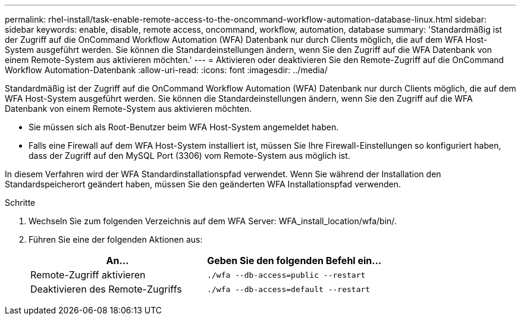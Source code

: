 ---
permalink: rhel-install/task-enable-remote-access-to-the-oncommand-workflow-automation-database-linux.html 
sidebar: sidebar 
keywords: enable, disable, remote access, oncommand, workflow, automation, database 
summary: 'Standardmäßig ist der Zugriff auf die OnCommand Workflow Automation (WFA) Datenbank nur durch Clients möglich, die auf dem WFA Host-System ausgeführt werden. Sie können die Standardeinstellungen ändern, wenn Sie den Zugriff auf die WFA Datenbank von einem Remote-System aus aktivieren möchten.' 
---
= Aktivieren oder deaktivieren Sie den Remote-Zugriff auf die OnCommand Workflow Automation-Datenbank
:allow-uri-read: 
:icons: font
:imagesdir: ../media/


[role="lead"]
Standardmäßig ist der Zugriff auf die OnCommand Workflow Automation (WFA) Datenbank nur durch Clients möglich, die auf dem WFA Host-System ausgeführt werden. Sie können die Standardeinstellungen ändern, wenn Sie den Zugriff auf die WFA Datenbank von einem Remote-System aus aktivieren möchten.

* Sie müssen sich als Root-Benutzer beim WFA Host-System angemeldet haben.
* Falls eine Firewall auf dem WFA Host-System installiert ist, müssen Sie Ihre Firewall-Einstellungen so konfiguriert haben, dass der Zugriff auf den MySQL Port (3306) vom Remote-System aus möglich ist.


In diesem Verfahren wird der WFA Standardinstallationspfad verwendet. Wenn Sie während der Installation den Standardspeicherort geändert haben, müssen Sie den geänderten WFA Installationspfad verwenden.

.Schritte
. Wechseln Sie zum folgenden Verzeichnis auf dem WFA Server: WFA_install_location/wfa/bin/.
. Führen Sie eine der folgenden Aktionen aus:
+
[cols="2*"]
|===
| An... | Geben Sie den folgenden Befehl ein... 


 a| 
Remote-Zugriff aktivieren
 a| 
`./wfa --db-access=public --restart`



 a| 
Deaktivieren des Remote-Zugriffs
 a| 
`./wfa --db-access=default --restart`

|===

